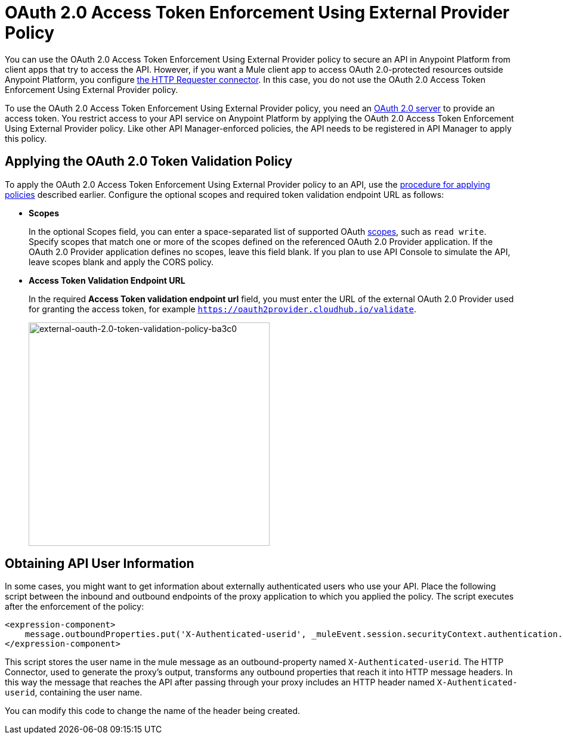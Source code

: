 = OAuth 2.0 Access Token Enforcement Using External Provider Policy
:keywords: oauth, raml, token, validation, policy

You can use the OAuth 2.0 Access Token Enforcement Using External Provider policy to secure an API in Anypoint Platform from client apps that try to access the API. However, if you want a Mule client app to access OAuth 2.0-protected resources outside Anypoint Platform, you configure link:/mule-user-guide/v/3.8/authentication-in-http-requests[the HTTP Requester connector]. In this case, you do not use the OAuth 2.0 Access Token Enforcement Using External Provider policy.

To use the OAuth 2.0 Access Token Enforcement Using External Provider policy, you need an link:/api-manager/aes-oauth-faq[OAuth 2.0 server] to provide an access token. You restrict access to your API service on Anypoint Platform by applying the OAuth 2.0 Access Token Enforcement Using External Provider policy. Like other API Manager-enforced policies, the API needs to be registered in API Manager to apply this policy.

== Applying the OAuth 2.0 Token Validation Policy

To apply the OAuth 2.0 Access Token Enforcement Using External Provider policy to an API, use the link:/api-manager/using-policies#applying-and-removing-policies[procedure for applying policies] described earlier. Configure the optional scopes and required token validation endpoint URL as follows:

* *Scopes*
+
In the optional Scopes field, you can enter a space-separated list of supported OAuth link:https://tools.ietf.org/html/rfc6749#page-23[scopes], such as `read write`. Specify scopes that match one or more of the scopes defined on the referenced OAuth 2.0 Provider application. If the OAuth 2.0 Provider application defines no scopes, leave this field blank. If you plan to use API Console to simulate the API, leave scopes blank and apply the CORS policy.
+
* *Access Token Validation Endpoint URL*
+
In the required *Access Token validation endpoint url* field, you must enter the URL of the external OAuth 2.0 Provider used for granting the access token, for example `https://oauth2provider.cloudhub.io/validate`.
+
image::external-oauth-2.0-token-validation-policy-ba3c0.png[external-oauth-2.0-token-validation-policy-ba3c0,height=375,width=404]

== Obtaining API User Information

In some cases, you might want to get information about externally authenticated users who use your API. Place the following script between the inbound and outbound endpoints of the proxy application to which you applied the policy. The script executes after the enforcement of the policy:

[source,xml,linenums]
----
<expression-component>
    message.outboundProperties.put('X-Authenticated-userid', _muleEvent.session.securityContext.authentication.principal.username)
</expression-component>
----

This script stores the user name in the mule message as an outbound-property named `X-Authenticated-userid`. The HTTP Connector, used to generate the proxy's output, transforms any outbound properties that reach it into HTTP message headers. In this way the message that reaches the API after passing through your proxy includes an HTTP header named `X-Authenticated-userid`, containing the user name.

You can modify this code to change the name of the header being created.



